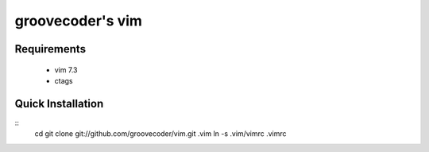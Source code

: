 groovecoder's vim
============

Requirements
------------
 * vim 7.3
 * ctags

Quick Installation
------------------
::
    cd
    git clone git://github.com/groovecoder/vim.git .vim
    ln -s .vim/vimrc .vimrc
